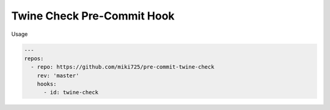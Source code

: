 Twine Check Pre-Commit Hook
===========================

Usage

.. code-block:: yaml

    ---
    repos:
      - repo: https://github.com/miki725/pre-commit-twine-check
        rev: 'master'
        hooks:
          - id: twine-check
